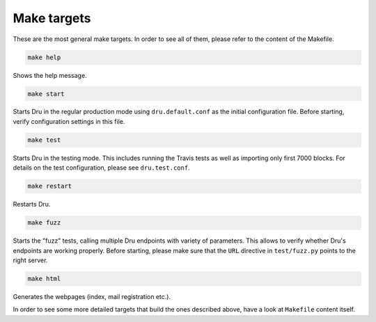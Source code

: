 .. _maketargets:

Make targets
============

These are the most general make targets. In order to see all of them, please refer to the content of the Makefile.

.. code:: bash

    make help

Shows the help message.

.. code:: bash

    make start

Starts Dru in the regular production mode using ``dru.default.conf`` as the initial configuration file. Before starting, verify configuration settings in this file.

.. code:: bash

    make test

Starts Dru in the testing mode. This includes running the Travis tests as well as importing only first 7000 blocks. For details on the test configuration, please see ``dru.test.conf``.

.. code:: bash

    make restart

Restarts Dru.

.. code:: bash

    make fuzz

Starts the "fuzz" tests, calling multiple Dru endpoints with variety of parameters. This allows to verify whether Dru's endpoints are working properly. Before starting, please make sure that the ``URL`` directive in ``test/fuzz.py`` points to the right server.

.. code:: bash

    make html

Generates the webpages (index, mail registration etc.).

In order to see some more detailed targets that build the ones described above, have a look at ``Makefile`` content itself.